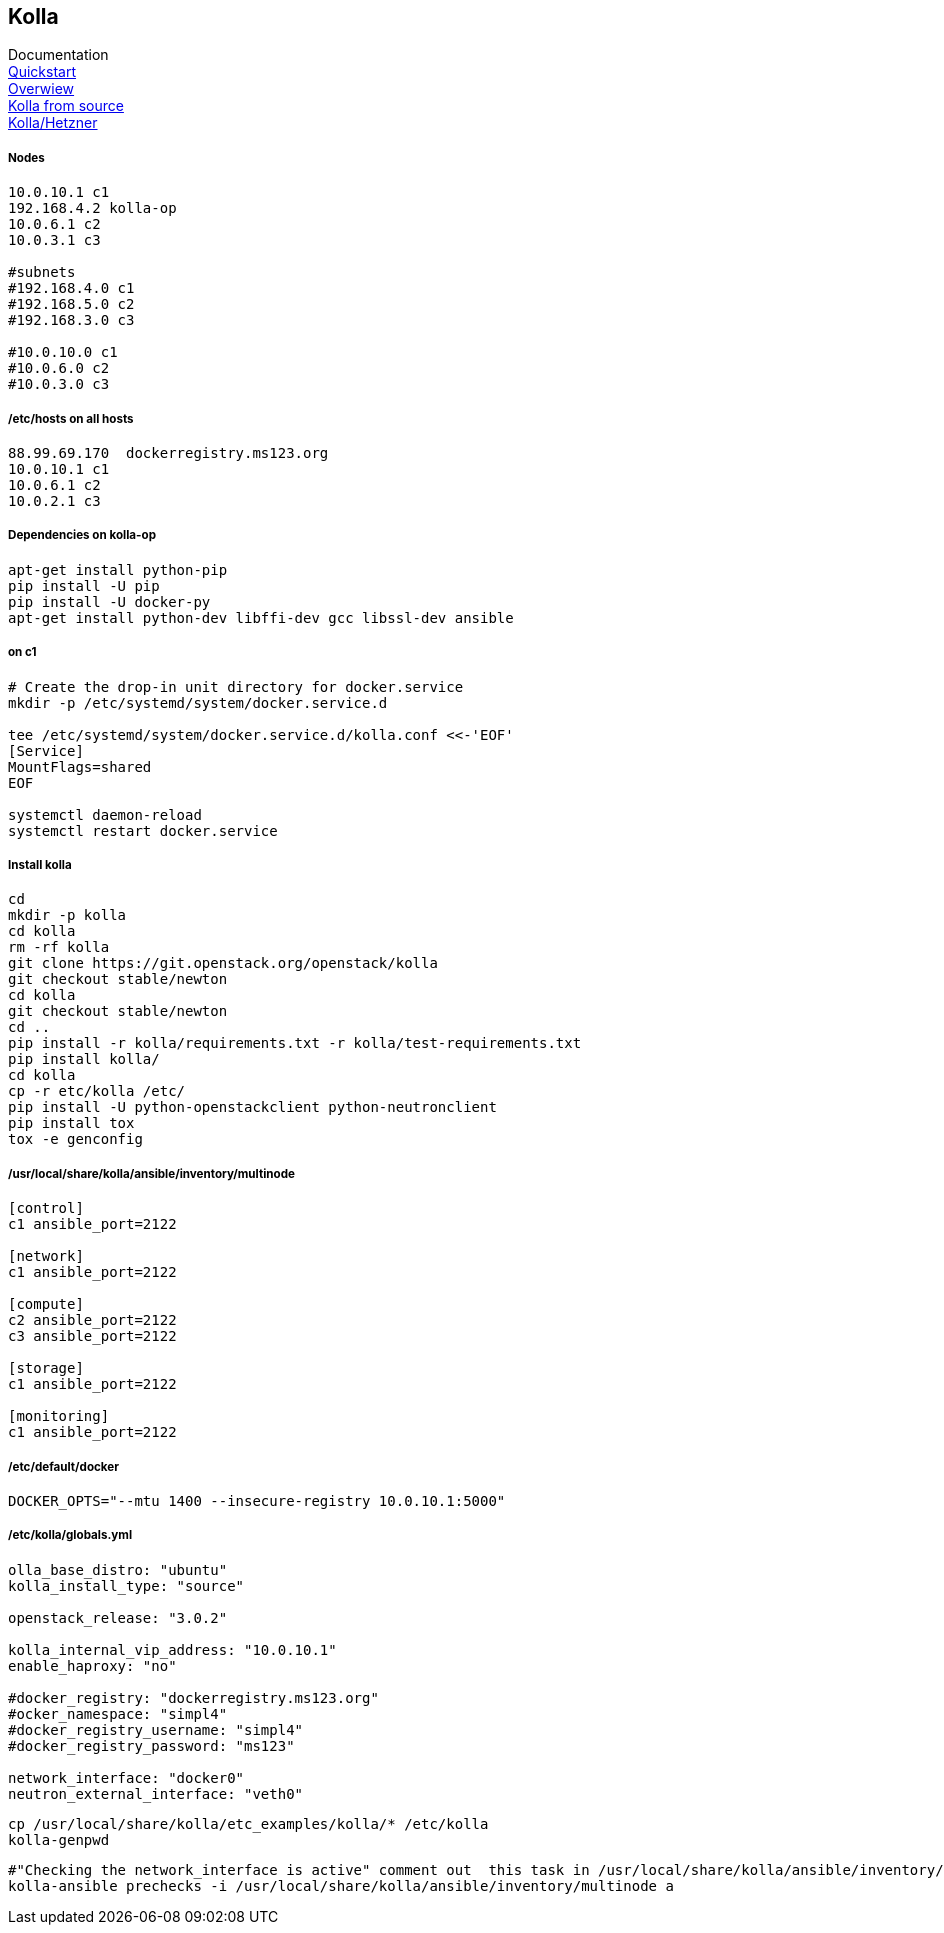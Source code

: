 :linkattrs:
:source-highlighter: rouge

== Kolla

Documentation +
link:https://docs.openstack.org/developer/kolla-ansible/quickstart.html[Quickstart, window="_blank"] +
link:https://rahulait.wordpress.com/2016/09/20/openstack-and-containers-project-kolla/[Overwiew, window="_blank"] +
link:https://greatbsky.github.io/kolla-for-openstack-in-docker/en.html[Kolla from source, window="_blank"] +
link:https://marcelwiget.wordpress.com/2016/08/14/kolla-openstack-in-docker-containers-with-ansible-playbooks/[Kolla/Hetzner, window="_blank"] +


===== Nodes

```
10.0.10.1 c1
192.168.4.2 kolla-op
10.0.6.1 c2
10.0.3.1 c3

#subnets
#192.168.4.0 c1
#192.168.5.0 c2
#192.168.3.0 c3

#10.0.10.0 c1
#10.0.6.0 c2
#10.0.3.0 c3
```

===== /etc/hosts on all hosts
```
88.99.69.170  dockerregistry.ms123.org
10.0.10.1 c1
10.0.6.1 c2
10.0.2.1 c3
```


===== Dependencies on kolla-op

```bash
apt-get install python-pip
pip install -U pip
pip install -U docker-py
apt-get install python-dev libffi-dev gcc libssl-dev ansible
```


===== on c1

```bash
# Create the drop-in unit directory for docker.service
mkdir -p /etc/systemd/system/docker.service.d

tee /etc/systemd/system/docker.service.d/kolla.conf <<-'EOF'
[Service]
MountFlags=shared
EOF

systemctl daemon-reload
systemctl restart docker.service
```

===== Install kolla

```bash
cd
mkdir -p kolla
cd kolla
rm -rf kolla
git clone https://git.openstack.org/openstack/kolla
git checkout stable/newton
cd kolla
git checkout stable/newton
cd ..
pip install -r kolla/requirements.txt -r kolla/test-requirements.txt
pip install kolla/
cd kolla
cp -r etc/kolla /etc/
pip install -U python-openstackclient python-neutronclient
pip install tox
tox -e genconfig
```

===== /usr/local/share/kolla/ansible/inventory/multinode
```
[control]
c1 ansible_port=2122

[network]
c1 ansible_port=2122

[compute]
c2 ansible_port=2122
c3 ansible_port=2122

[storage]
c1 ansible_port=2122

[monitoring]
c1 ansible_port=2122
```

===== /etc/default/docker
```
DOCKER_OPTS="--mtu 1400 --insecure-registry 10.0.10.1:5000"
```


===== /etc/kolla/globals.yml
```
olla_base_distro: "ubuntu"
kolla_install_type: "source"

openstack_release: "3.0.2"

kolla_internal_vip_address: "10.0.10.1"
enable_haproxy: "no"

#docker_registry: "dockerregistry.ms123.org"
#ocker_namespace: "simpl4"
#docker_registry_username: "simpl4"
#docker_registry_password: "ms123"

network_interface: "docker0"
neutron_external_interface: "veth0"
```

```bash
cp /usr/local/share/kolla/etc_examples/kolla/* /etc/kolla
kolla-genpwd
```
```bash
#"Checking the network_interface is active" comment out  this task in /usr/local/share/kolla/ansible/inventory/multinode 
kolla-ansible prechecks -i /usr/local/share/kolla/ansible/inventory/multinode a
```
